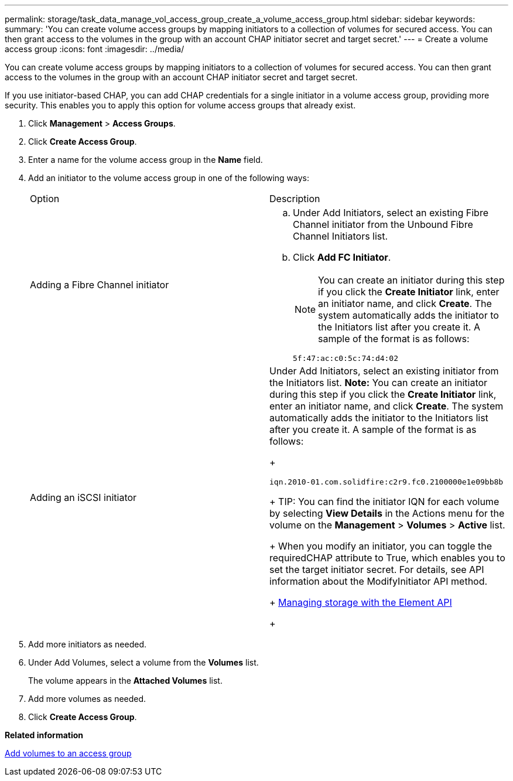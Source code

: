 ---
permalink: storage/task_data_manage_vol_access_group_create_a_volume_access_group.html
sidebar: sidebar
keywords: 
summary: 'You can create volume access groups by mapping initiators to a collection of volumes for secured access. You can then grant access to the volumes in the group with an account CHAP initiator secret and target secret.'
---
= Create a volume access group
:icons: font
:imagesdir: ../media/

[.lead]
You can create volume access groups by mapping initiators to a collection of volumes for secured access. You can then grant access to the volumes in the group with an account CHAP initiator secret and target secret.

If you use initiator-based CHAP, you can add CHAP credentials for a single initiator in a volume access group, providing more security. This enables you to apply this option for volume access groups that already exist.

. Click *Management* > *Access Groups*.
. Click *Create Access Group*.
. Enter a name for the volume access group in the *Name* field.
. Add an initiator to the volume access group in one of the following ways:
+
|===
| Option| Description
a|
Adding a Fibre Channel initiator
a|

 .. Under Add Initiators, select an existing Fibre Channel initiator from the Unbound Fibre Channel Initiators list.
 .. Click *Add FC Initiator*.
+
NOTE: You can create an initiator during this step if you click the *Create Initiator* link, enter an initiator name, and click *Create*. The system automatically adds the initiator to the Initiators list after you create it. A sample of the format is as follows:
+
----
5f:47:ac:c0:5c:74:d4:02
----

a|
Adding an iSCSI initiator
a|
Under Add Initiators, select an existing initiator from the Initiators list.    *Note:* You can create an initiator during this step if you click the *Create Initiator* link, enter an initiator name, and click *Create*. The system automatically adds the initiator to the Initiators list after you create it. A sample of the format is as follows:
+
----
iqn.2010-01.com.solidfire:c2r9.fc0.2100000e1e09bb8b
----
+
TIP: You can find the initiator IQN for each volume by selecting *View Details* in the Actions menu for the volume on the *Management* > *Volumes* > *Active* list.
+
When you modify an initiator, you can toggle the requiredCHAP attribute to True, which enables you to set the target initiator secret. For details, see API information about the ModifyInitiator API method.
+
https://docs.netapp.com/sfe-120/topic/com.netapp.doc.sfe-api/home.html[Managing storage with the Element API]
+
|===

. Add more initiators as needed.
. Under Add Volumes, select a volume from the *Volumes* list.
+
The volume appears in the *Attached Volumes* list.

. Add more volumes as needed.
. Click *Create Access Group*.

*Related information*

xref:task_data_manage_vol_access_group_add_volumes.adoc[Add volumes to an access group]
